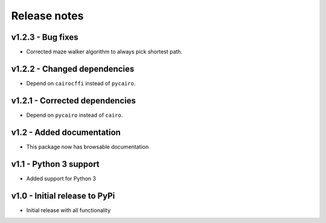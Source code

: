 Release notes
=============


v1.2.3 - Bug fixes
------------------
* Corrected maze walker algorithm to always pick shortest path.


v1.2.2 - Changed dependencies
-----------------------------
* Depend on ``cairocffi`` instead of ``pycairo``.


v1.2.1 - Corrected dependencies
-------------------------------
* Depend on ``pycairo`` instead of ``cairo``.


v1.2 - Added documentation
-------------------------
* This package now has browsable documentation


v1.1 - Python 3 support
----------------------
* Added support for Python 3


v1.0 - Initial release to PyPi
-----------------------------
* Initial release with all functionality
